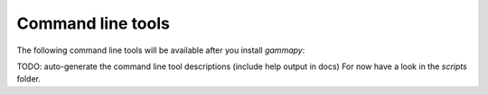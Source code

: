 .. _tools:

Command line tools
==================

The following command line tools will be available after you install `gammapy`:

TODO: auto-generate the command line tool descriptions (include help output in docs)
For now have a look in the `scripts` folder.
